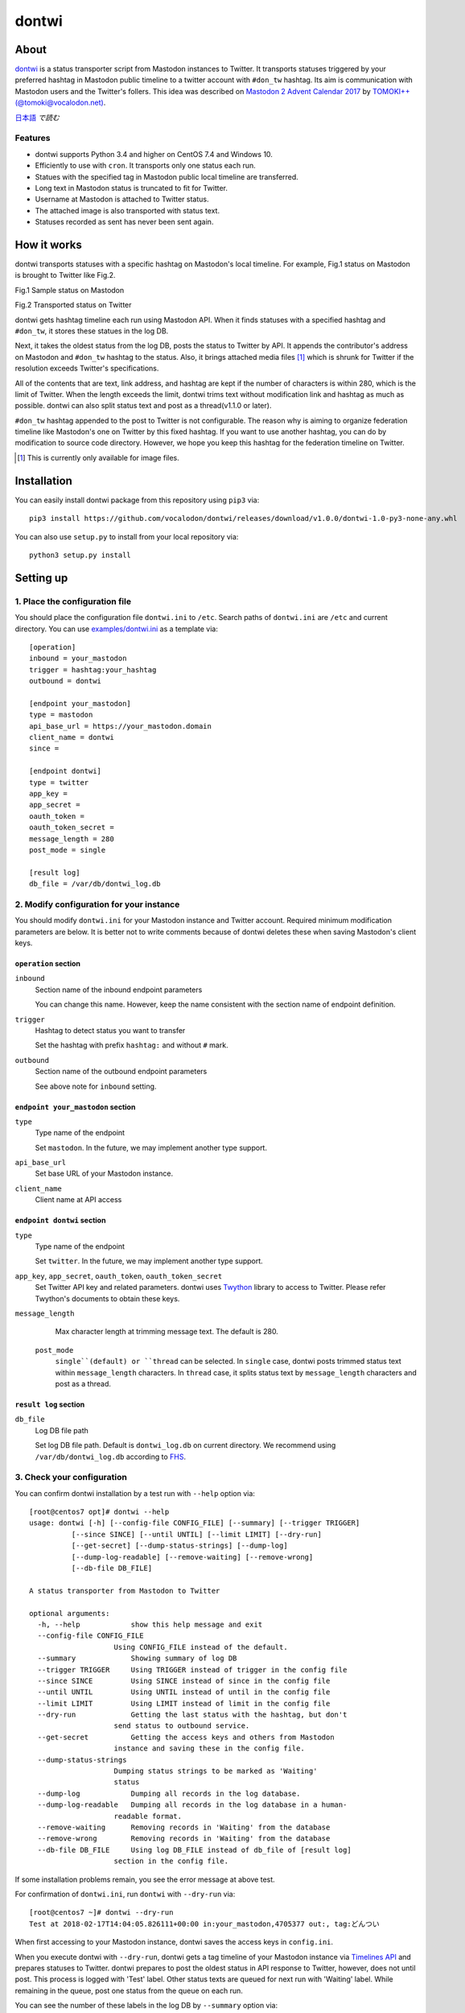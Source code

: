 ======
dontwi
======

About
======

dontwi_ is a status transporter script from Mastodon instances to Twitter. 
It transports statuses triggered by your preferred hashtag in Mastodon public timeline to a twitter account with ``#don_tw`` hashtag. 
Its aim is communication with Mastodon users and the Twitter's follers. This idea was described on `Mastodon 2 Advent Calendar 2017`_ by `TOMOKI++(@tomoki@vocalodon.net)`_.

`日本語`_ *で読む*


.. _dontwi: https://github.com/vocalodon/dontwi
.. _`Mastodon 2 Advent Calendar 2017`: http://info.vocalodon.net/notes/dontwi.html
.. _`English` : README.rst
.. _`日本語` : README.ja.rst

Features
--------

- dontwi supports Python 3.4 and higher on CentOS 7.4 and Windows 10.
- Efficiently to use with ``cron``. It transports only one status each run. 
- Statues with the specified tag in Mastodon public local timeline are transferred.
- Long text in Mastodon status is truncated to fit for Twitter.
- Username at Mastodon is attached to Twitter status. 
- The attached image is also transported with status text.
- Statuses recorded as sent has never been sent again.

How it works
============

dontwi transports statuses with a specific hashtag on Mastodon's local timeline. For example, Fig.1 status on Mastodon is brought to Twitter like Fig.2.

.. image:: images/sample_toot.png

Fig.1 Sample status on Mastodon

.. image:: images/result_tweet.png

Fig.2 Transported status on Twitter

dontwi gets hashtag timeline each run using Mastodon API. When it finds statuses with a specified hashtag and ``#don_tw``, it stores these statues in the log DB.

Next, it takes the oldest status from the log DB, posts the status to Twitter by API. It appends the contributor's address on Mastodon and ``#don_tw`` hashtag to the status. Also, it brings attached media files [#f1]_ which is shrunk for Twitter if the resolution exceeds Twitter's specifications.

All of the contents that are text, link address, and hashtag are kept if the number of characters is within 280, which is the limit of Twitter. When the length exceeds the limit, dontwi trims text without modification link and hashtag as much as possible. dontwi can also split status text and post as a thread(v1.1.0 or later).

``#don_tw`` hashtag appended to the post to Twitter is not configurable. The reason why is aiming to organize federation timeline like Mastodon's one on Twitter by this fixed hashtag. If you want to use another hashtag, you can do by modification to source code directory. However, we hope you keep this hashtag for the federation timeline on Twitter.

.. [#f1] This is currently only available for image files.


Installation
============

You can easily install dontwi package from this repository using ``pip3`` via::

    pip3 install https://github.com/vocalodon/dontwi/releases/download/v1.0.0/dontwi-1.0-py3-none-any.whl

You can also use ``setup.py`` to install from your local repository via::

    python3 setup.py install


Setting up
==========

1. Place the configuration file
--------------------------------

You should place the configuration file ``dontwi.ini`` to ``/etc``. Search paths of ``dontwi.ini`` are ``/etc`` and current directory. You can use `examples/dontwi.ini`_ as a template via::

    [operation]
    inbound = your_mastodon
    trigger = hashtag:your_hashtag
    outbound = dontwi

    [endpoint your_mastodon]
    type = mastodon
    api_base_url = https://your_mastodon.domain
    client_name = dontwi
    since = 

    [endpoint dontwi]
    type = twitter
    app_key = 
    app_secret = 
    oauth_token = 
    oauth_token_secret = 
    message_length = 280
    post_mode = single

    [result log]
    db_file = /var/db/dontwi_log.db

..  _`examples/dontwi.ini`: examples/dontwi.ini


2. Modify configuration for your instance
-----------------------------------------

You should modify ``dontwi.ini`` for your Mastodon instance and Twitter account. Required minimum modification parameters are below.
It is better not to write comments because of dontwi deletes these when saving Mastodon's client keys.

``operation`` section
+++++++++++++++++++++

``inbound``
    Section name of the inbound endpoint parameters

    You can change this name. However, keep the name consistent with the section name of endpoint definition.       

``trigger``
    Hashtag to detect status you want to transfer

    Set the hashtag with prefix ``hashtag:`` and without ``#`` mark.

``outbound``
    Section name of the outbound endpoint parameters

    See above note for ``inbound`` setting.

``endpoint your_mastodon`` section
++++++++++++++++++++++++++++++++++

``type``
    Type name of the endpoint

    Set ``mastodon``. In the future, we may implement another type support. 

``api_base_url``
    Set base URL of your Mastodon instance.

``client_name``
    Client name at API access

``endpoint dontwi`` section
+++++++++++++++++++++++++++

``type``
    Type name of the endpoint

    Set ``twitter``. In the future, we may implement another type support.

``app_key``, ``app_secret``, ``oauth_token``, ``oauth_token_secret``
    Set Twitter API key and related parameters. dontwi uses Twython_ library to access to Twitter. Please refer Twython's documents to obtain these keys.  

.. _Twython: https://github.com/ryanmcgrath/twython

``message_length``
    Max character length at trimming message text. The default is 280.

 ``post_mode``
   ``single``(default) or ``thread`` can be selected. In ``single`` case, dontwi posts trimmed status text within ``message_length`` characters. In ``thread`` case, it splits status text by ``message_length`` characters and post as a thread.

``result log`` section
++++++++++++++++++++++

``db_file`` 
    Log DB file path

    Set log DB file path. Default is ``dontwi_log.db`` on current directory. We recommend using ``/var/db/dontwi_log.db`` according to FHS_.

.. _FHS: https://wiki.linuxfoundation.org/lsb/fhs


3. Check your configuration
---------------------------

You can confirm dontwi installation by a test run with ``--help`` option  via::

    [root@centos7 opt]# dontwi --help
    usage: dontwi [-h] [--config-file CONFIG_FILE] [--summary] [--trigger TRIGGER]
              [--since SINCE] [--until UNTIL] [--limit LIMIT] [--dry-run]
              [--get-secret] [--dump-status-strings] [--dump-log]
              [--dump-log-readable] [--remove-waiting] [--remove-wrong]
              [--db-file DB_FILE]

    A status transporter from Mastodon to Twitter

    optional arguments:
      -h, --help            show this help message and exit
      --config-file CONFIG_FILE
                        Using CONFIG_FILE instead of the default.
      --summary             Showing summary of log DB
      --trigger TRIGGER     Using TRIGGER instead of trigger in the config file
      --since SINCE         Using SINCE instead of since in the config file
      --until UNTIL         Using UNTIL instead of until in the config file
      --limit LIMIT         Using LIMIT instead of limit in the config file
      --dry-run             Getting the last status with the hashtag, but don't
                        send status to outbound service.
      --get-secret          Getting the access keys and others from Mastodon
                        instance and saving these in the config file.
      --dump-status-strings
                        Dumping status strings to be marked as 'Waiting'
                        status
      --dump-log            Dumping all records in the log database.
      --dump-log-readable   Dumping all records in the log database in a human-
                        readable format.
      --remove-waiting      Removing records in 'Waiting' from the database
      --remove-wrong        Removing records in 'Waiting' from the database
      --db-file DB_FILE     Using log DB_FILE instead of db_file of [result log]
                        section in the config file.


If some installation problems remain, you see the error message at above test.

For confirmation of ``dontwi.ini``,  run ``dontwi`` with ``--dry-run`` via::

    [root@centos7 ~]# dontwi --dry-run
    Test at 2018-02-17T14:04:05.826111+00:00 in:your_mastodon,4705377 out:, tag:どんつい


When first accessing to your Mastodon instance, dontwi saves the access keys in ``config.ini``. 

When you execute dontwi with ``--dry-run``,  dontwi gets a tag timeline of your Mastodon instance via `Timelines API`_ and prepares statuses to Twitter. dontwi prepares to post the oldest status in API response to Twitter, however, does not until post. This process is logged with 'Test' label. Other status texts are queued for next run with 'Waiting' label. While remaining in the queue, post one status from the queue on each run.

.. _`Timelines API`: https://github.com/tootsuite/documentation/blob/master/Using-the-API/API.md#timelines

You can see the number of these labels in the log DB by ``--summary`` option via::

    [root@centos7 opt]# dontwi --summary
    dontwi version  1.0
    log db  {'application': 'dontwi', 'version': '1.0'}
    record number   25
    Start   0
    Waiting 23
    Succeed 0
    Failed  0
    Test    2


Because labeled entries not specified with ``Waiting`` will not be processed, so delete the ``Test`` entries using ``--remove-wrong`` option before starting operation.::

    [root@centos7 opt]# dontwi --remove-wrong


In this process, other failure-related entries will be deleted.

After the above preparation, you can test run. Simply execute ``dontwi``::

    [root@centos7 ~]# dontwi
    Succeed at 2018-02-17T14:04:05.826111+00:00 in:your_mastodon,4705377 out:, tag:どんつい


4. Add ``dontwi`` entry to crontab
------------------------------------

Let's add dontwi entry to crontab. Examaple is below::

    */2  *  *  *  * root       /usr/bin/dontwi


Above entry means run dontwi each 2 minute. Also, refer `examples/crontab`_. If you prefer ``systemd``, you can use `examples/dontwi.service`_ and `examples/dontwi.timer`_.

.. _`examples/crontab`: examples/crontab
.. _`examples/dontwi.service`: examples/dontwi.service
.. _`examples/dontwi.timer`: examples/dontwi.timer


License
=======

Copyright  2017 `A.しおまねき(@a_shiomaneki@vocalodon.net)`_

Dontwi is licensed under the `GNU General Public License v3.0`_.
See `LICENSE`_ for the troposphere full license text.

.. _`GNU General Public License v3.0`: https://www.gnu.org/licenses/gpl-3.0.en.html
.. _`LICENSE`: https://github.com/vocalodon/dontwi/blob/master/LICENSE
.. _`A.しおまねき(@a_shiomaneki@vocalodon.net)`: https://vocalodon.net/@a_shiomaneki


Acknowledgements
================

- `左手(@lefthand666@vocalodon.net)`_, `TOMOKI++(@tomoki@vocalodon.net)`_ and users in `vocalodon.net`_ for original ideas and a lot of motivation.
- `TOMOKI++(@tomoki@vocalodon.net)`_ for providing the server and testing.
- `rainyday(@decoybird@vocalodon.net)`_ for providing initial OAuth code.

.. _`左手(@lefthand666@vocalodon.net)`: https://vocalodon.net/@lefthand666
.. _`TOMOKI++(@tomoki@vocalodon.net)`: https://vocalodon.net/@tomoki
.. _`rainyday(@decoybird@vocalodon.net)`: https://vocalodon.net/@decoybird
.. _`vocalodon.net`: https://vocalodon.net
